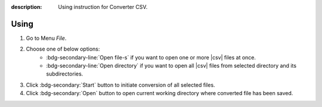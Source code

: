 :description: Using instruction for Converter CSV.

Using
=====

1. Go to Menu *File*.
2. Choose one of below options:
    - :bdg-secondary-line:`Open file-s` if you want to open one or more |csv| files at once.
    - :bdg-secondary-line:`Open directory` if you want to open all |csv| files from selected directory and its subdirectories.
3. Click :bdg-secondary:`Start` button to initiate conversion of all selected files.
4. Click :bdg-secondary:`Open` button to open current working directory where converted file has been saved.